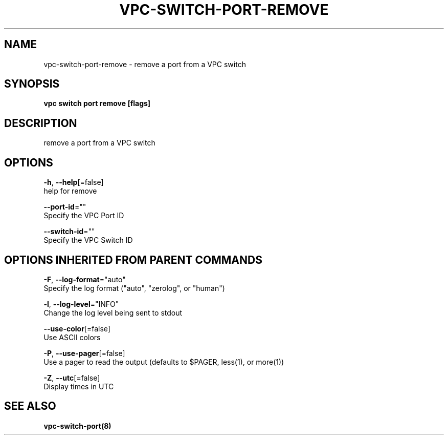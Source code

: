 .TH "VPC\-SWITCH\-PORT\-REMOVE" "8" "Feb 2018" "vpc 0.0.1" "vpc" 
.nh
.ad l


.SH NAME
.PP
vpc\-switch\-port\-remove \- remove a port from a VPC switch


.SH SYNOPSIS
.PP
\fBvpc switch port remove [flags]\fP


.SH DESCRIPTION
.PP
remove a port from a VPC switch


.SH OPTIONS
.PP
\fB\-h\fP, \fB\-\-help\fP[=false]
    help for remove

.PP
\fB\-\-port\-id\fP=""
    Specify the VPC Port ID

.PP
\fB\-\-switch\-id\fP=""
    Specify the VPC Switch ID


.SH OPTIONS INHERITED FROM PARENT COMMANDS
.PP
\fB\-F\fP, \fB\-\-log\-format\fP="auto"
    Specify the log format ("auto", "zerolog", or "human")

.PP
\fB\-l\fP, \fB\-\-log\-level\fP="INFO"
    Change the log level being sent to stdout

.PP
\fB\-\-use\-color\fP[=false]
    Use ASCII colors

.PP
\fB\-P\fP, \fB\-\-use\-pager\fP[=false]
    Use a pager to read the output (defaults to $PAGER, less(1), or more(1))

.PP
\fB\-Z\fP, \fB\-\-utc\fP[=false]
    Display times in UTC


.SH SEE ALSO
.PP
\fBvpc\-switch\-port(8)\fP
